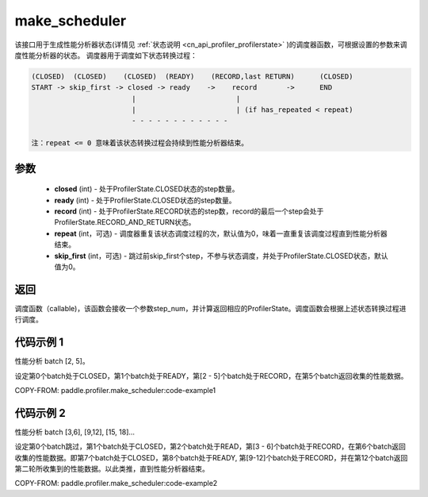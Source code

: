 .. _cn_api_profiler_make_scheduler:

make_scheduler
---------------------

.. py:function:: paddle.profiler.make_scheduler(*, closed: int, ready: int, record: int, repeat: int=0, skip_first: int=0)

该接口用于生成性能分析器状态(详情见 :ref:`状态说明 <cn_api_profiler_profilerstate>` )的调度器函数，可根据设置的参数来调度性能分析器的状态。
调度器用于调度如下状态转换过程：

.. code-block:: text

        (CLOSED)  (CLOSED)    (CLOSED)  (READY)    (RECORD,last RETURN)      (CLOSED)
        START -> skip_first -> closed -> ready    ->    record       ->      END
                                |                        |
                                |                        | (if has_repeated < repeat)
                                - - - - - - - - - - - -

        注：repeat <= 0 意味着该状态转换过程会持续到性能分析器结束。

参数
:::::::::

    - **closed** (int) - 处于ProfilerState.CLOSED状态的step数量。
    - **ready** (int) - 处于ProfilerState.CLOSED状态的step数量。
    - **record** (int) - 处于ProfilerState.RECORD状态的step数，record的最后一个step会处于ProfilerState.RECORD_AND_RETURN状态。
    - **repeat** (int，可选) - 调度器重复该状态调度过程的次，默认值为0，味着一直重复该调度过程直到性能分析器结束。
    - **skip_first** (int，可选) - 跳过前skip_first个step，不参与状态调度，并处于ProfilerState.CLOSED状态，默认值为0。

返回
:::::::::

调度函数（callable)，该函数会接收一个参数step_num，并计算返回相应的ProfilerState。调度函数会根据上述状态转换过程进行调度。


代码示例 1
::::::::::

性能分析 batch [2, 5]。

设定第0个batch处于CLOSED，第1个batch处于READY，第[2 - 5]个batch处于RECORD，在第5个batch返回收集的性能数据。

COPY-FROM: paddle.profiler.make_scheduler:code-example1

代码示例 2
::::::::::

性能分析 batch [3,6], [9,12], [15, 18]... 

设定第0个batch跳过，第1个batch处于CLOSED，第2个batch处于READ，第[3 - 6]个batch处于RECORD，在第6个batch返回收集的性能数据。即第7个batch处于CLOSED，第8个batch处于READY,
第[9-12]个batch处于RECORD，并在第12个batch返回第二轮所收集到的性能数据。以此类推，直到性能分析器结束。

COPY-FROM: paddle.profiler.make_scheduler:code-example2
